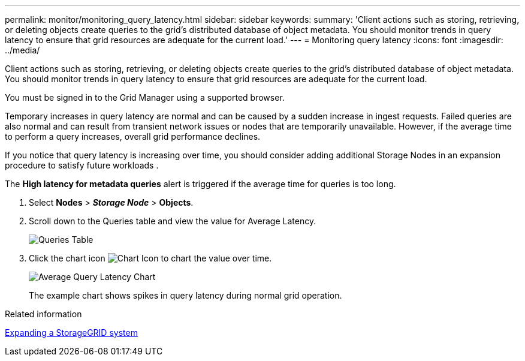 ---
permalink: monitor/monitoring_query_latency.html
sidebar: sidebar
keywords: 
summary: 'Client actions such as storing, retrieving, or deleting objects create queries to the grid’s distributed database of object metadata. You should monitor trends in query latency to ensure that grid resources are adequate for the current load.'
---
= Monitoring query latency
:icons: font
:imagesdir: ../media/

[.lead]
Client actions such as storing, retrieving, or deleting objects create queries to the grid's distributed database of object metadata. You should monitor trends in query latency to ensure that grid resources are adequate for the current load.

You must be signed in to the Grid Manager using a supported browser.

Temporary increases in query latency are normal and can be caused by a sudden increase in ingest requests. Failed queries are also normal and can result from transient network issues or nodes that are temporarily unavailable. However, if the average time to perform a query increases, overall grid performance declines.

If you notice that query latency is increasing over time, you should consider adding additional Storage Nodes in an expansion procedure to satisfy future workloads .

The *High latency for metadata queries* alert is triggered if the average time for queries is too long.

. Select *Nodes* > *_Storage Node_* > *Objects*.
. Scroll down to the Queries table and view the value for Average Latency.
+
image::../media/queries_table.png[Queries Table]

. Click the chart icon image:../media/icon_chart_new.gif[Chart Icon] to chart the value over time.
+
image::../media/average_query_latency_chart.png[Average Query Latency Chart]
+
The example chart shows spikes in query latency during normal grid operation.

.Related information

http://docs.netapp.com/sgws-115/topic/com.netapp.doc.sg-expansion/home.html[Expanding a StorageGRID system]
